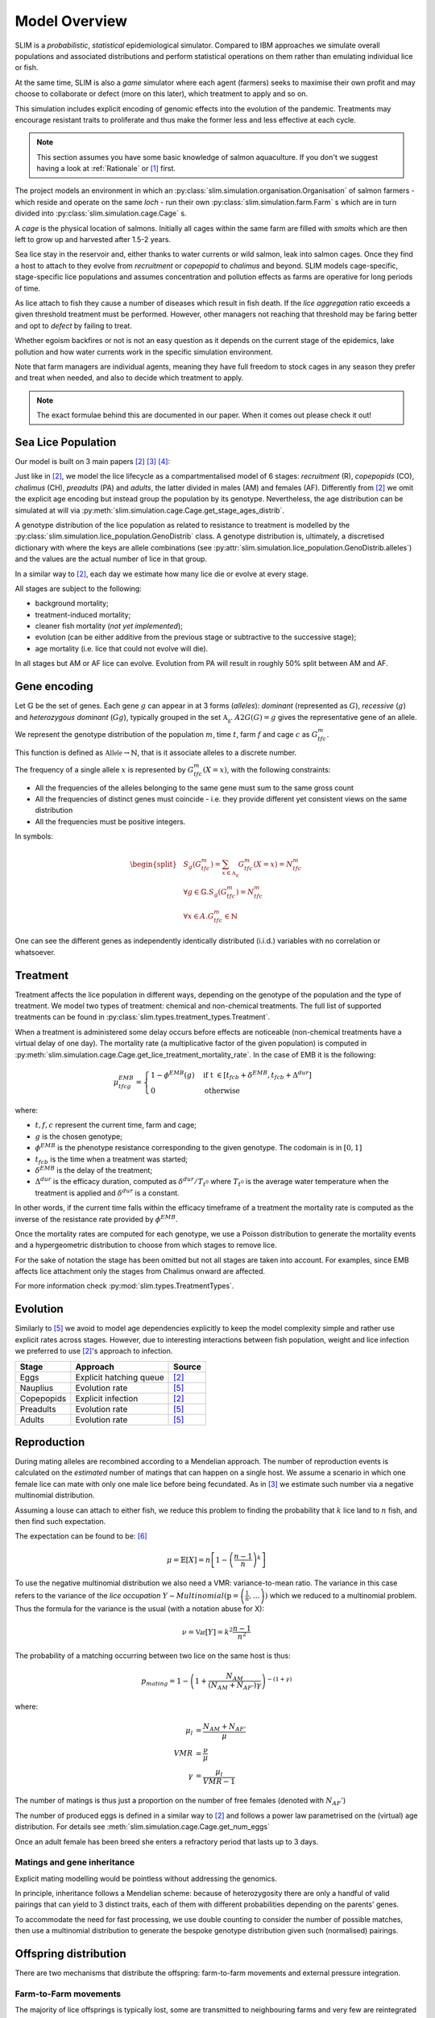 .. _Model Overview:

Model Overview
==============

SLIM is a *probabilistic*, *statistical* epidemiological simulator. Compared to IBM approaches
we simulate overall populations and associated distributions and perform statistical operations on them rather than
emulating individual lice or fish.

At the same time, SLIM is also a *game* simulator where each agent (farmers) seeks to maximise
their own profit and may choose to collaborate or defect (more on this later), which treatment to apply and so on.

This simulation includes explicit encoding
of genomic effects into the evolution of the pandemic. Treatments may encourage resistant
traits to proliferate and thus make the former less and less effective at each cycle.

.. note::
   This section assumes you have some basic knowledge of salmon aquaculture. If
   you don't we suggest having a look at :ref:`Rationale` or [1]_ first.

The project models an environment in which an :py:class:`slim.simulation.organisation.Organisation` of salmon farmers - which reside
and operate on the same *loch* - run their own :py:class:`slim.simulation.farm.Farm` s which are in turn divided into
:py:class:`slim.simulation.cage.Cage` s.

A *cage* is the physical location of salmons. Initially all cages within the same farm are filled
with *smolts* which are then left to grow up and harvested after 1.5-2 years.

Sea lice stay in the reservoir and, either thanks to water currents or wild salmon, leak into
salmon cages. Once they find a host to attach to they evolve from *recruitment* or *copepopid* to
*chalimus* and beyond. SLIM models cage-specific, stage-specific lice populations and assumes concentration
and pollution effects as farms are operative for long periods of time.

As lice attach to fish they cause a number of diseases which result in fish death.
If the *lice aggregation* ratio exceeds a given threshold treatment must be performed. However,
other managers not reaching that threshold may be faring better and opt to `defect` by failing to treat.

Whether egoism backfires or not is not an easy question as it
depends on the current stage of the epidemics, lake pollution and how water currents work in the specific simulation
environment.

Note that farm managers are individual agents, meaning they have full freedom to stock cages in
any season they prefer and treat when needed, and also to decide which treatment to apply.

.. note::
   The exact formulae behind this are documented in our paper. When it comes out please check it out!

Sea Lice Population
*******************

Our model is built on 3 main papers [#Aldrin17]_ [#Cox17]_ [#Jensen17]_:

Just like in [#Aldrin17]_, we model the lice lifecycle as a compartmentalised model of 6 stages: *recruitment* (R),
*copepopids* (CO), *chalimus* (CH), *preadults* (PA) and *adults*, the latter divided in males (AM) and females (AF).
Differently from [#Aldrin17]_ we omit the explicit age encoding but instead group the population
by its genotype. Nevertheless, the age distribution can be simulated at will via
:py:meth:`slim.simulation.cage.Cage.get_stage_ages_distrib`.

A genotype distribution of the lice population as related to resistance to treatment is modelled by the
:py:class:`slim.simulation.lice_population.GenoDistrib` class. A genotype distribution
is, ultimately, a discretised dictionary with where the keys are allele combinations (see
:py:attr:`slim.simulation.lice_population.GenoDistrib.alleles`) and the values are the actual number of lice in that group.

In a similar way to [#Aldrin17]_, each day we estimate how many lice die or evolve at every stage.

All stages are subject to the following:

* background mortality;
* treatment-induced mortality;
* cleaner fish mortality (*not yet implemented*);
* evolution (can be either additive from the previous stage or subtractive to the successive stage);
* age mortality (i.e. lice that could not evolve will die).

In all stages but AM or AF lice can evolve. Evolution from PA will result in roughly 50% split between AM and AF.

Gene encoding
*************

Let :math:`\mathbb{G}` be the set of genes. Each gene :math:`g` can appear in at 3 forms (*alleles*): *dominant*
(represented as :math:`G`), *recessive* (:math:`g`) and *heterozygous dominant* (:math:`Gg`), typically grouped in
the set :math:`\mathbb{A_g}`. :math:`A2G(G) = g` gives the representative gene of an allele.

We represent the genotype distribution of the population :math:`m`, time :math:`t`, farm :math:`f` and cage :math:`c`
as :math:`G^m_{tfc}`.

This function is defined as :math:`\mathbb{Allele} \rightarrow \mathbb{N}`, that is it associate
alleles to a discrete number.

The frequency of a single allele :math:`x` is represented by :math:`G^m_{tfc}(X=x)`, with the following constraints:

* All the frequencies of the alleles belonging to the same gene must sum to the same gross count
* All the frequencies of distinct genes must coincide - i.e. they provide different yet consistent views on the same
  distribution
* All the frequencies must be positive integers.

In symbols:

.. math::
     \begin{split}
     &S_g(G^m_{tfc}) = \sum_{x \in \mathbb{A_g}} G^m_{tfc}(X=x) = N^m_{tfc} \\
     &\forall g \in \mathbb{G}. S_g(G^m_{tfc}) = N^m_{tfc} \\
     &\forall x \in A. G^m_{tfc} \in \mathbb{N}
     \end{split}

One can see the different genes as independently identically distributed (i.i.d.) variables with no correlation or
whatsoever.

Treatment
*********

Treatment affects the lice population in different ways, depending on the genotype of the population and the
type of treatment. We model two types of treatment: chemical and non-chemical treatments. The full list
of supported treatments can be found in :py:class:`slim.types.treatment_types.Treatment`.

When a treatment is administered some delay occurs before effects are noticeable (non-chemical
treatments have a virtual delay of one day). The mortality rate (a multiplicative factor of the given
population) is computed in
:py:meth:`slim.simulation.cage.Cage.get_lice_treatment_mortality_rate`. In the case of EMB
it is the following:

.. math::
   \mu^{EMB}_{tfcg} = \begin{cases}
    1 - \phi^{EMB}(g) &\text{if t } \in [t_{fcb} + \delta^{EMB}, t_{fcb} + \Delta^{dur}]\\
    0 &\text{otherwise}
    \end{cases}

where:

* :math:`t, f, c` represent the current time, farm and cage;
* :math:`g` is the chosen genotype;
* :math:`\phi^EMB` is the phenotype resistance corresponding to the given genotype. The codomain is in :math:`[0,1]`
* :math:`t_{fcb}` is the time when a treatment was started;
* :math:`\delta^{EMB}` is the delay of the treatment;
* :math:`\Delta^{dur}` is the efficacy duration, computed as :math:`\delta^{dur} / T_{t^0}` where :math:`T_{t^0}`
  is the average water temperature when the treatment is applied and :math:`\delta^{dur}` is a constant.

In other words, if the current time falls within the efficacy timeframe of a treatment
the mortality rate is computed as the inverse of the resistance rate provided by :math:`\phi^{EMB}`.

Once the mortality rates are computed for each genotype, we use a Poisson distribution to generate the mortality
events and a hypergeometric distribution to choose from which stages to remove lice.

For the sake of notation the stage has been omitted but not all stages are taken into account. For examples,
since EMB affects lice attachment only the stages from Chalimus onward are affected.

For more information check :py:mod:`slim.types.TreatmentTypes`.

Evolution
*********

Similarly to [#Stien02]_ we avoid to model age dependencies explicitly to keep the model complexity simple
and rather use explicit rates across stages. However, due to interesting interactions between fish population,
weight and lice infection we preferred to use [#Aldrin17]_'s approach to infection.

+------------+--------------------------+--------------+
| Stage      | Approach                 | Source       |
+============+==========================+==============+
| Eggs       | Explicit hatching queue  | [#Aldrin17]_ |
+------------+--------------------------+--------------+
| Nauplius   | Evolution rate           | [#Stien02]_  |
+------------+--------------------------+--------------+
| Copepopids | Explicit infection       | [#Aldrin17]_ |
+------------+--------------------------+--------------+
| Preadults  | Evolution rate           | [#Stien02]_  |
+------------+--------------------------+--------------+
| Adults     | Evolution rate           | [#Stien02]_  |
+------------+--------------------------+--------------+

.. _Reproduction:

Reproduction
************

During mating alleles are recombined according to a Mendelian approach. The number of
reproduction events is calculated on the *estimated* number of matings that can happen on a single
host. We assume a scenario in which one female lice can mate with only one male lice
before being fecundated. As in [#Cox17]_ we estimate such number via a negative multinomial
distribution.

Assuming a louse can attach to either fish, we reduce this problem to finding the
probability that :math:`k` lice land to :math:`n` fish, and then find such expectation.

The expectation can be found to be: [#ExpInfectedFish]_

.. math::
   \mu = \mathbb{E}[X] = n\left[ 1 - \left(\frac{n-1}{n}\right)^k \right]

To use the negative multinomial distribution we also need a VMR: variance-to-mean ratio.
The variance in this case refers to the variance of the *lice occupation*
:math:`Y \sim Multinomial(\textbf{p} = \left(\frac{1}{n}, \ldots \right))` which we
reduced to a multinomial problem. Thus the formula for the variance is the usual (with a notation abuse for X):

.. math::
   \nu = \mathbb{Var}[Y] = k^2 \frac{n-1}{n^2}

The probability of a matching occurring between two lice on the same host is thus:

.. math::
   p_{mating} = 1 - \left(1 + \frac{N_{AM}}{\left(N_{AM} + N_{AF'}\right)\gamma}\right)^{-(1 + \gamma)}

where:

.. math::
    \mu_l &= \frac{N_{AM} + N_{AF'}}{\mu}\\
    VMR &= \frac{\nu}{\mu} \\
    \gamma &= \frac{\mu_l}{VMR - 1}


The number of matings is thus just a proportion on the number of free females (denoted with :math:`N_AF'`)

The number of produced eggs is defined in a similar way to [#Aldrin17]_ and follows a power law
parametrised on the (virtual) age distribution. For details see :meth:`slim.simulation.cage.Cage.get_num_eggs`

Once an adult female has been breed she enters a refractory period that lasts up to 3 days.

Matings and gene inheritance
----------------------------

Explicit mating modelling would be pointless without addressing the genomics.

In principle, inheritance follows a Mendelian scheme: because of heterozygosity there are only a handful
of valid pairings that can yield to 3 distinct traits, each of them with different probabilities
depending on the parents' genes.

To accommodate the need for fast processing, we use double counting to consider the number of possible
matches, then use a multinomial distribution to generate the bespoke genotype distribution given
such (normalised) pairings.


Offspring distribution
**********************

There are two mechanisms that distribute the offspring: farm-to-farm movements and external pressure integration.

Farm-to-Farm movements
----------------------

The majority of lice offsprings is typically lost, some are transmitted to neighbouring farms and very few are
reintegrated into the reservoir. For each pair of farms :math:`f_i` and :math:`f_j` we have data on the travel distance
:math:`d_{i,j}` and lice rate :math:`r_{i,j}`.

If a farm :math:`f_i` generates :math:`N^{Egg}_i` eggs with genotype distribution :math:`G^{Egg}_i` these will be distributed to the farm :math:`f_j`
with the following formulae:

.. math::
    \begin{split}
    &t' = t + \lambda (d_{i,j}) \\
    &n_j = \min (\lambda (N^{Egg}_i * r_{i,j}), N^{Egg}_i) \\
    &n_{jk} = Multinomial(n_j) \\
    &G^{Eggs}_{t'jk} = G^{Egg}_i \cdot \frac{n_{jk}}{N^{Egg}_i}
    \end{split}

Where :math:`\lambda` is the Poisson distribution.

External Pressure
-----------------

Quite differently from previous authors, we only model the external pressure without modelling a reservoir
*as a special cage*. Instead, we consider the reservoir as an infinite, _dynamic_ generator of new lice.

Indeed, we assume that a fraction of the eggs extruded during mating will be reabsorbed by the loch rather than
just disappearing, for example by wild salmons. The external pressure therefore emits a dynamic number
of lice depending on two things:

1. the average offspring throughput over the last 30 days;
2. the genotype distribution of such offspring.

As for the first requirement, the overall number of lice is: :math:`N_{EXT}^t = N_{EXT}^0 + k{N_{Eggs}^{t-30...t-1}}`.
As for the second, we use a Dirichlet-Multinomial Bayesian process to infer the genotype ratio of the new lice.
The objective is to guarantee a _reserve_ of each genotype (even rare ones) while favouring the most prolific trait.

Appendix
........

.. [1] https://www.marine.ie/Home/site-area/areas-activity/aquaculture/sea-lice
.. [#Aldrin17] `"A stage-structured Bayesian hierarchical model for salmon lice populations at individual salmon farms – Estimated from multiple farm data sets" by Aldrin et al. 2017 <https://doi.org/10.1016/j.ecolmodel.2017.05.019>`_
.. [#Cox17] `"Mate limitation in sea lice infesting wild salmon hosts: the influence of parasite sex ratio and aggregation" by Cox et al. 2017_ <https://doi.org/10.1002/ecs2.2040>`_
.. [#Jensen17] `"A selection study on a laboratory-designed population of salmon lice (Lepeophtheirus salmonis) using organophosphate and pyrethroid pesticides" by Jensen et al. 2017 <https://doi.org/10.1371/journal.pone.0178068>`_
.. [#Stien02] `Population dynamics of salmon lice Lepeophtheirus salmonis on Atlantic salmon and sea trout <http://dx.doi.org/10.3354/meps290263>`_
.. [#ExpInfectedFish] `Stack Exchange <https://stats.stackexchange.com/a/296053/328123>`_
